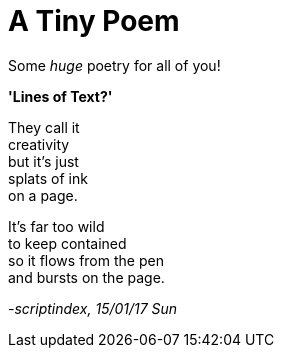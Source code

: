 = A Tiny Poem
:hp-tags: poetry

Some _huge_ poetry for all of you!

*'Lines of Text?'*

They call it +
creativity +
but it's just +
splats of ink +
on a page. +

It's far too wild +
to keep contained +
so it flows from the pen +
and bursts on the page. +




_-scriptindex, 15/01/17 Sun_